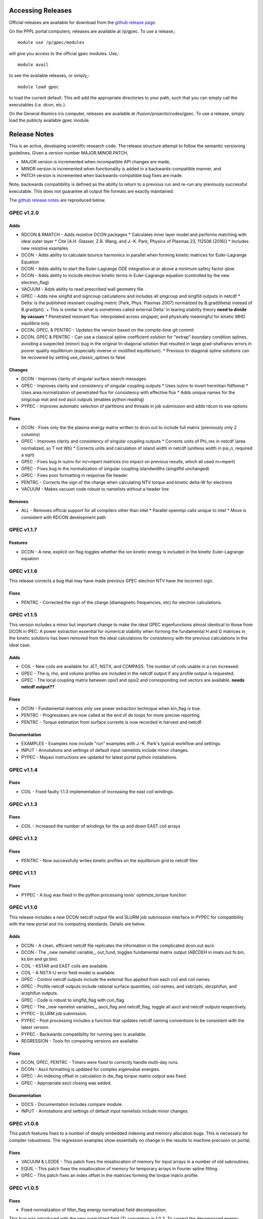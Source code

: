 ******************
Accessing Releases
******************


Official releases are available for download from the `github release page <https://github.com/PrincetonUniversity/GPEC/releases>`_.

On the PPPL portal computers, releases are available at /p/gpec. To use a release,::

    module use /p/gpec/modules

will give you access to the official gpec modules. Use,::

    module avail

to see the available releases, or simply,::

    module load gpec

to load the current default. This will add the appropriate directories to your path, such that you can simply
call the executables (i.e. dcon, etc.).

On the General Atomics iris computer, releases are available at /fusion/projects/codes/gpec. To use a release, simply load the publicly available gpec module.


******************
Release Notes
******************

This is an active, developing scientific research code. The release structure attempt to follow the semantic versioning guidelines. Given a version number MAJOR.MINOR.PATCH,

- MAJOR version is incremented when incompatible API changes are made,
- MINOR version is incremented when functionality is added in a backwards-compatible manner, and
- PATCH version is incremented when backwards-compatible bug fixes are made.

Note, backwards compatibility is defined as the ability to return to a previous run and re-run any previously successful executable. This does not guarantee all output file formats are exactly maintained.

The `github release notes <https://github.com/PrincetonUniversity/GPEC/releases>`_ are reproduced below.

GPEC v1.2.0
===========

Adds
------
- RDCON & RMATCH - Adds resistive DCON packages
  * Calculates inner layer model and performs matching with ideal outer layer
  * Cite [A.H. Glasser, Z.R. Wang, and J.-K. Park, Physics of Plasmas 23, 112506 (2016)]
  * Includes new resistive examples
- DCON - Adds ability to calculate bounce harmonics in parallel when forming kinetic matrices for Euler-Lagrange Equation
- DCON - Adds ability to start the Euler-Lagrange ODE integration at or above a minimum safety factor qlow
- DCON - Adds ability to include electron kinetic terms in Euler-Lagrange equation (controlled by the new electron_flag)
- VACUUM - Adds ability to read prescribed wall geometry file
- GPEC - Adds new singfld and signcoup calculations and includes all singcoup and singfld outputs in netcdf
  * Delta: is the published resonant coupling metric [Park, Phys. Plasmas 2007] normalized by B.grad(theta) instead of B.grad(phi).
  + This is similar to what is sometimes called external Delta' in tearing stability theory **need to divide by vacuum**
  * Penetrated resonant flux: interpolated across singspot, and physically meaningful for kinetic MHD equilibria only
- DCON, GPEC, & PENTRC - Updates the version based on the compile-time git commit
- DCON, GPEC & PENTRC - Can use a classical spline coefficient solution for "extrap" boundary condition splines, avoiding  a suspected (minor) bug in the original tri-diagonal solution that resulted in large grad-shafranov errors in poorer quality equilibrium (especially inverse or modified equilibrium).
  * Previous tri-diagonal spline solutions can be recovered by setting use_classic_splines to false

Changes
--------
- DCON - Improves clarity of singular surface search messages
- GPEC - Improves clarity and consistency of singular coupling outputs
  * Uses iszinv to invert hermitian fldflxmat
  * Uses area normalization of penetrated flux for consistency with effective flux
  * Adds unique names for the singcoup mat and svd ascii outputs (enables python reading)
- PYPEC - Improves automatic selection of partitions and threads in job submission and adds rdcon to exe options

Fixes
------
- DCON - Fixes only the the plasma energy matrix written to dcon.out to include full matrix (previously only 2 columns)
- GPEC - Improves clarity and consistency of singular coupling outputs
  * Corrects units of Phi_res in netcdf (area normalized, so T not Wb)
  * Corrects units and calculation of island width in netcdf (unitless width in psi_n, required a sqrt)
- GPEC - Fixes bug in iszinv for m/=mpert matrices (no impact on previous results, which all used m=mpert)
- GPEC - Fixes bug in the normalization of singular coupling islandwidths (singdfld unchanged)
- GPEC - Fixes poor formatting in response file header
- PENTRC - Corrects the sign of the charge when calculating NTV torque and kinetic delta-W for electrons
- VACUUM - Makes vacuum code robust to namelists without a header line

Removes
--------
- ALL - Removes official support for all compilers other than intel
  * Parallel openmpi calls unique to intel
  * Move is consistent with RDCON development path


GPEC v1.1.7
===========

Features
---------
- DCON - A new, explicit ion flag toggles whether the ion kinetic energy is included in the kinetic Euler-Lagrange equation


GPEC v1.1.6
===========

This release corrects a bug that may have made previous GPEC electron NTV have the incorrect sign.

Fixes
----------
- PENTRC - Corrected the sign of the charge (diamagnetic frequencies, etc) for electron calculations.


GPEC v1.1.5
===========

This version includes a minor but important change to make the ideal GPEC eigenfunctions almost identical to those from DCON in IPEC. A power extraction essential for numerical stability when forming the fundamental H and G matrices in the kinetic solutions has been removed from the ideal calculations for consistency with the previous calculations in the ideal case.

Adds
---------
- COIL - New coils are available for JET, NSTX, and COMPASS. The number of coils usable in a run increased.
- GPEC - The q, rho, and volume profiles are included in the netcdf output if any profile output is requested.
- GPEC - The local coupling matrix between opsi1 and opsi2 and corresponding svd vectors are available. **needs netcdf output??**

Fixes
----------
- DCON - Fundamental matrices only use power extraction technique when kin_flag is true.
- PENTRC - Progressbars are now called at the end of do loops for more precise reporting.
- PENTRC - Torque estimation from surface currents is now recorded in harvest and netcdf.

Documentation
--------------
- EXAMPLES - Examples now include "run" examples with J.-K. Park's typical workflow and settings.
- INPUT - Annotations and settings of default input namelists include minor changes.
- PYPEC - Mayavi instructions are updated for latest portal python installations.


GPEC v1.1.4
===========

Fixes
----------
- COIL - Fixed faulty 1.1.3 implementation of increasing the east coil windings.


GPEC v1.1.3
===========

Fixes
----------
- COIL - Increased the number of windings for the up and down EAST coil arrays


GPEC v1.1.2
===========

Fixes
--------------
- PENTRC - Now successfully writes kinetic profiles on the equilibrium grid to netcdf files


GPEC v1.1.1
===========

Fixes
------------
- PYPEC - A bug was fixed in the python processing tools' optimize_torque function


GPEC v1.1.0
===========

This release includes a new DCON netcdf output file and SLURM job submission interface in PYPEC for compatibility with the new portal and iris computing standards. Details are below.

Adds
---------
- DCON - A clean, efficient netcdf file replicates the information in the complicated dcon.out ascii.
- DCON - The _new namelist variable_, out_fund, toggles fundamental matrix output (ABCDEH in imats.out fs.bin, ks.bin and gs.bin).
- COIL - KSTAR and EAST coils are available.
- COIL - A NSTX-U error field model is available.
- GPEC - Control netcdf outputs include the external flux applied from each coil and coil names.
- GPEC - Profile netcdf outputs include rational surface quantities, coil names, and vsbrzphi, xbrzphifun, and arzphifun outputs.
- GPEC - Code is robust to singfld_flag with con_flag.
- GPEC - The _new namelist variables_, ascii_flag and netcdf_flag, toggle all ascii and netcdf outputs respectively.
- PYPEC - SLURM job submission.
- PYPEC - Post processing includes a function that updates netcdf naming conventions to be consistent with the latest version.
- PYPEC - Backwards compatibility for running ipec is available.
- REGRESSION - Tools for comparing versions are available.

Fixes
----------
- DCON, GPEC, PENTRC - Timers were fixed to correctly handle multi-day runs.
- DCON - Ascii formatting is updated for complex eigenvalue energies.
- GPEC - An indexing offset in calculation in dw_flag torque matrix output was fixed.
- GPEC - Appropriate ascii closing was added.

Documentation
--------------
- DOCS - Documentation includes compare module.
- INPUT - Annotations and settings of default input namelists include minor changes.


GPEC v1.0.6
===========

This patch features fixes to a number of deeply embedded indexing and memory allocation bugs. This is necessary for compiler robustness. The regression examples show essentially no change in the results to machine precision on portal.

Fixes
----------
- VACUUM & LSODE - This patch fixes the misallocation of memory for input arrays in a number of old subroutines.
- EQUIL - This patch fixes the misallocation of memory for temporary arrays in Fourier spline fitting.
- GPEC - This patch fixes an index offset in the matrices forming the torque matrix profile.


GPEC v1.0.5
===========

Fixes
-----------
- Fixed normalization of filter_flag energy normalized field decomposition.

This bug was introduced with the new normalized field (T) convention in 1.0.2. To correct the decomposed energy normalized flux O_*Phi_xe in versions 1.0.2-1.0.4, multiply by 1/sqrt(A).


GPEC v1.0.4
===========

Avoids repetition of dimensions in control netcdf J_surf_2.
Note this is not critical for the netcdf, but necessary for the way pypec and xarray treat dimensions.

GPEC v1.0.3
===========

This patch fixes a mis-labeling of the control netcdf Phi_fun and Phi_x_fun units. The units are Wb.


GPEC v1.0.2
===========

This patch features one bug fix and one addition to the netcdf output.

Adds
--------------
- A transform matrix J_surf_2 has been added to the control netcdf. This matrix applies a dimensionless half-area weighting.

Fixes
-------------
- The netcdf output Phi_xe has been changed from "energy-normalized flux" with units Wb/m to "energy-normalized field" with units of Tesla. The related \*_xe matrices have been similarly normalized. No physics is changed, only the scalar area normalization.


GPEC v1.0.1
===========

This patch cleans up the input directory, removing deprecated files.


GPEC v1.0.0
===========

This major release marks the true transition from individual ideal perturbed equilibrium calculations to a fully generalized perturbed equilibrium package.

The Perturbed Equilibrium Nonambipolar TRansport Code (PENTRC) is used to calculate the neoclassical drift kinetic pressure matrixes required to minimize the hybrid kinetic-MHD perturbed energy and find a set of force balance states. The computational structure of the ideal DCON code is largely maintained in finding these states, although generalizations and modifications have been made to account for new mathematical properties. Foremost among these are 1) the absence of hermitian properties and 2) the integrable nature of singularities near the rational surfaces. Generalization of the linear algebra and new decomposition / recomposition of the matrices required by these changes are now used for both the ideal and kinetic calculations.

The Ideal Perturbed Equilibrium Code (IPEC) has officially been deprecated and is now the package namesake: the Generalized Perturbed Equilibrium Code (GPEC). The foundational computational changes are much less than in the above case however, with only a few minor generalizations of hermitian linear algebra assumptions.

Adds
-------------
 - DCON inclusion of kinetic terms is now determined by the kin_flag input.
  - Additional dcon_control namelist inputs can be used to control the kinetic calculations
 - IPEC now calculates generalized perturbed equilibrium (no assumption that the force balance states form a hermitian matrix)
 - IPEC netcdf output is nearly complete and naming conventions are official
 - PENTRC now has fully netcdf output unless ascii is specifically requested by the user
  - Output is now separated from calculations, setting the stage for parallelization

Documentation
----------------------
 - Example runs have been split into ideal and kinetic examples to show the kinetic effects
 - An "a10" example has been added for simple circular-large-aspect-ratio intuition


GPEC v0.4.0
===========

This release includes a number of minor I/O changes and convenient default input features as well as a few minor bug fixes.

Fixes
--------------

- MATCH updated interface for changes DCON file formats
- IPEC fixed alignment of columns in xclebsch_fun output

Features
-------------

- DCON, IPEC, PENTRC all accept the additional Jacobian type 'park'

  + Sets the power of (b,bp,r) to (1,0,0)

- IPEC includes (r,z) in xclebsch_fun output
- COIL, PENTRC the data_dir used to look up hardcoded data now accepts defaults to $GPECHOME/pentrc

  + This option is used when set to 'default' or ''

- PENTRC now includes a valid circular large-aspect-ratio calculation

  + Calculates Eq. (19) from [Logan, Phys. Plasmas, 2013] using Eqs. (10-12) from [Park, Phys. Rev. Lett. 2009] with the kappa dependence
  + Previous versions included this flag as a placeholder only and should not be used

Documentation
----------------------

- Example namelists updated to use native coordinates throughout for increased speed and clarity


GPEC v0.3.5
===========

This release includes critical bug fixes for the nonambipolar transport calculations in PENTRC.

Fixes
--------------

- PENTRC a correction factor of 1/2 has been applied to the fcgl, *gar, and *mm methods to correctly represent quadratic terms using complex analysis
- PENTRC xclebsch is now correctly transformed back to DCON working coordinates when output on more m than the DCON mpert.


GPEC v0.3.4
===========

This release includes a number of critical bug fixes found and fixed in a general review of the ideal MHD package in preparation of the move to kinetic MHD version 0.4.0 under development. It also includes a few (re-)standardizations of features.

Fixes
--------------

- PENTRC +/- omega_b included for passing and not trapped particles, removing unphysical symmetry in ell of trapped particle torques

  + **All previous 0.3 version torques should be considered incorrect**

- PENTRC fixed bug in inverse Fourier transformation of perturbed quantities and fixed (removed) JBB normalization of perturbed quantity splines for consistent treatment in GAR, LAR, and GCL methods (now benchmarked with PENT).

  + **All previous 0.3 version LAR and CGL torques should be considered incorrect**

- PENTRC returned factor of 2 to all GAR methods (now benchmarked against PENT for MDC2 cases)
- PENTRC fixed radial grid outputs from (over)writing sum and individual ell profiles to same file
- PENTRC enforce psi limits on grid outputs
- IPEC fixed bug in writing O_CX, b_nm, b_xnm, xi_nm, and xi_xnm to control netcdf file

  + **All previous 0.3 version values should be considered incorrect**

- IPEC working jacobian power factors are explicitly enforced when jac_in or jac_out re not specified
- IPEC fixed bug using wrong jacobian and angle in ipeq_fcoordsout conversions (not used in any previous version)
- IPEC ipeq_fcoordsout and ipeq_bcoordsout always perform transformation on larger of the working/output m grids (not expected to be an issue for previous versions)

Features
-------------

- IPEC output coordinate m range is now determined by a new IPEC_OUTPUT variable mlim_out
- IPEC the control surface theta-space function values are now always calculated and output
- IPEC bwp_pest_flag is now true by default and produces pest ouputs for both xbnormal and vbnormal
- IPEC xclebsch outputs are now converted to output coordinates and theta-space outputs are available
- PENTRC now accepts jsurf_in, tmag_in and all individual powers of the jac_in, allowing it to interface with IPEC's new xclebsch outputs that are transformed from the working to ipec output coordinates

  + Coordinate transformation back to the DCON working coordinates is done on the large of the working/input m grids

- IPEC added helicity to control and profile netcdf outputs
- PENTRC now has the option to override the perturbed quantities calculated using the xclebsch interface with a direct ipec_pmodb ascii interface (when the user specifies a pmodb_file)
- PENTRC now enforces that a substring of the form 'n#' where # is the DCON toroidal mode number be in the peq_file file name

Speed and Stability
---------------------------

- PENTRC only runs the psi_out surfaces if detailed outputs are actually requested
- PENTRC exclude trapped/passing boundary from pitch-space splines using power-grids approaching from either side
- INSTALL and all individual makefiles have updated from the develop branch, reorganizing the linking order and allowing diverse machine/compiler options.

Documentation
----------------------

- Updated input and example namelists and their annotation


GPEC v0.3.3
===========

This release features a critical bug fix for control surface netcdf output and pmodb/xbnormal outputs

- All area normalized or energy normalized quantities were incorrectly converted to the users specified jac_out coordinates. All quantities are now in the DCON jac_type coordinate system unless specifically noted otherwise.
- The jacobian and surface area have been added to the control netcdf as global attributes
- The filtering of singular coupling modes is now done entirely within the DCON coordinate system, for which a new singular coupling matrix is formed and SVD'd.

- Bugs in the use of bcoordsout for pmodb and xbnormal profile quantities that wrote the first variable to multiple variables (i.e. eulb to lagb) were fixed.
- A Bug in the weighting of the bwp profile was fixed


GPEC v0.3.2
===========

- This release features a critical bug fix for control surface ascii output Phi^x.

  + If the jac_out was not the working jac_type Phi^x outputs in the jac_out table were mistakenly in the jac_in coordinate system.

- The external and total flux have been added to the control netcdf alongside their previously stored energy normalized values.


GPEC v0.3.1
===========

Fixes
------------

- IPEC fixed mistaken use of Hermitian lapack subroutines for permeability matrix
- PYPEC synthetics properly closes synthetic surfaces that cover the full poloidal angle (vessel wall, etc.)
- PYPEC coil plotting bug fixes for axes and color key words
- PYPEC updated to reflect move from xray to xarray

Features
-------------

- IPEC netcdf additions, including control surface matrices, profile quantities, shot/time/machine, and more
- IPEC netcdf names conform to netcdf conventions
- IPEC all netcdf outputs converted to jac_out
- IPEC filter decomposition modes are now all in ascending order (SVD convention)
- IPEC added amplification to filter modes
- COIL added MAST coils
- PENTRC added new grid options, which now include equil_grid or input_grid (i.e. the DCON grid)
- PYPEC improved ascii/netcdf interface using data.open_dataset
- PYPEC synthetics now includes magnetic sensors
- PYPEC add_control_geometry function expands control surface geometry for 2D and 3D plots
- PYPEC improved colormaps and automatic colormap choices
- PYPEC now uses seaborn for context/palettes, has custom set_context function
- PYPEC custom subplots automatically re-size figure to keep axes size
- PYPEC now has png_to_gif function for making movies

Performance
------------------

- Improved speed of ipeq_bcoordsout/ipeq_fcoordsout by checking for unnecessary calls to ipeq_fcoords/ipeq_bcoords


GPEC v0.3.0
===========

Fixes
------------

- DCON qhigh is enforced independent of sas_flag
- IPEC longstanding bug that caused crashes when brzphi was requested without eqbrzphi is fixed
- IPEC mthsurf bug fixed

  + Benchmarks show perfect recovery of excessively high DCON mthsurf results using mthsurf=1

Features
-------------

- COIL now includes 4x48 RFX-mod coils
- IPEC netCDF output is now available for major output flags (more will be transitioned soon)

  + Currently netCDF files include: filter_flag, x/brzphi_flag, xbnormal_flag, pmodb_flag, and control surface fun_flag outputs

- IPEC output subroutines can now be individually timed using the timeit flag
- IPEC mode filtering has a new filter_type, filter_modes interface in IPEC_INPUT
- IPEC reduced terminal printing - no longer is every eigenmode printed to the terminal

Performance
------------------

- IPEC speed was increased by saving coordinate transformation information on a surface when performing multiple transformations on one surface
- IPEC brzphi speed was increase by 1-2 orders of magnitude by calculating (r,z,phi) quantities on the requested grid points instead of across surfaces
- IPEC speed can now be confidently increased by a large factor using the mthsurf flag (see bug fix)
- IPEC compiler optimizability increased with the switch from pointers to allocatable arrays